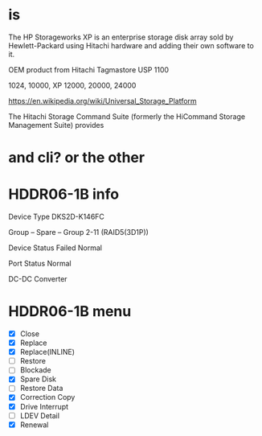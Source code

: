 * is

The HP Storageworks XP is an enterprise storage disk array sold by Hewlett-Packard using Hitachi hardware and adding their own software to it.

OEM product from Hitachi Tagmastore USP 1100

1024, 10000, XP 12000, 20000, 24000

https://en.wikipedia.org/wiki/Universal_Storage_Platform

The Hitachi Storage Command Suite (formerly the HiCommand Storage Management Suite) provides

* and cli? or the other
* HDDR06-1B info

Device Type
DKS2D-K146FC

Group
-- Spare --
Group 2-11 (RAID5(3D1P))

Device Status
Failed
Normal

Port Status
Normal

DC-DC Converter

* HDDR06-1B menu

- [X] Close
- [X] Replace
- [X] Replace(INLINE)
- [ ] Restore
- [ ] Blockade
- [X] Spare Disk
- [ ] Restore Data
- [X] Correction Copy
- [X] Drive Interrupt
- [ ] LDEV Detail
- [X] Renewal

